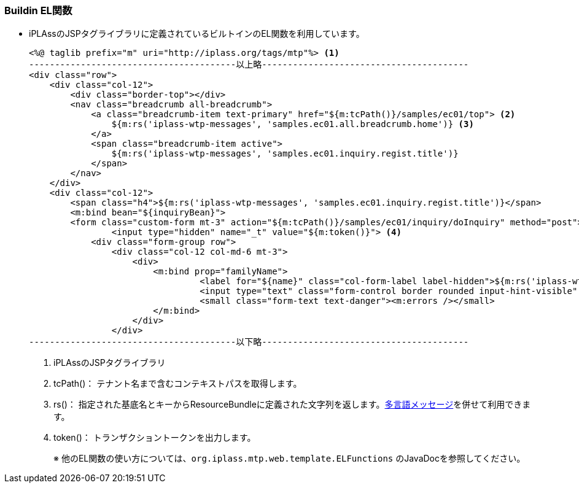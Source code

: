 [[Java_JSP_BuildinMethod]]
=== Buildin EL関数

* iPLAssのJSPタグライブラリに定義されているビルトインのEL関数を利用しています。
+
[source]
----
<%@ taglib prefix="m" uri="http://iplass.org/tags/mtp"%> <1>
----------------------------------------以上略----------------------------------------
<div class="row">
    <div class="col-12">
        <div class="border-top"></div>
        <nav class="breadcrumb all-breadcrumb">
            <a class="breadcrumb-item text-primary" href="${m:tcPath()}/samples/ec01/top"> <2>
            	${m:rs('iplass-wtp-messages', 'samples.ec01.all.breadcrumb.home')} <3>
            </a>
            <span class="breadcrumb-item active">
            	${m:rs('iplass-wtp-messages', 'samples.ec01.inquiry.regist.title')}
            </span>
        </nav>
    </div>
    <div class="col-12">
        <span class="h4">${m:rs('iplass-wtp-messages', 'samples.ec01.inquiry.regist.title')}</span>
        <m:bind bean="${inquiryBean}">
        <form class="custom-form mt-3" action="${m:tcPath()}/samples/ec01/inquiry/doInquiry" method="post">
        	<input type="hidden" name="_t" value="${m:token()}"> <4>
            <div class="form-group row">
                <div class="col-12 col-md-6 mt-3">
                    <div>
                    	<m:bind prop="familyName">
	                         <label for="${name}" class="col-form-label label-hidden">${m:rs('iplass-wtp-messages', 'samples.ec01.inquiry.regist.familyName')}</label>
	                         <input type="text" class="form-control border rounded input-hint-visible" name="${name}" value="${value}" placeholder="${m:rs('iplass-wtp-messages', 'samples.ec01.inquiry.regist.familyName')}">
	                         <small class="form-text text-danger"><m:errors /></small>
                        </m:bind>
                    </div>
                </div>
----------------------------------------以下略----------------------------------------
----
<1> iPLAssのJSPタグライブラリ
<2> tcPath()：	テナント名まで含むコンテキストパスを取得します。
<3> rs()：	指定された基底名とキーからResourceBundleに定義された文字列を返します。<<index#Java_JSP_ResourceFiles_Message,多言語メッセージ>>を併せて利用できます。
<4> token()：	トランザクショントークンを出力します。
+
※ 他のEL関数の使い方については、`org.iplass.mtp.web.template.ELFunctions` のJavaDocを参照してください。
